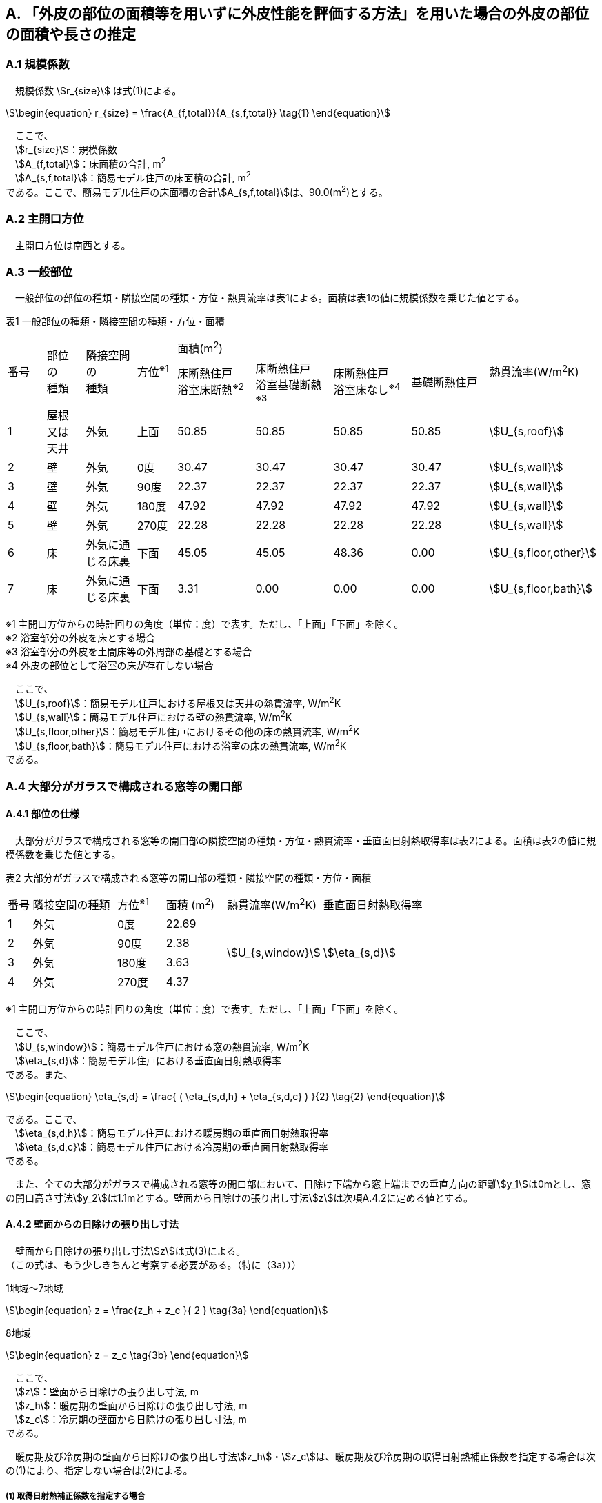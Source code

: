 == A. 「外皮の部位の面積等を用いずに外皮性能を評価する方法」を用いた場合の外皮の部位の面積や長さの推定

=== A.1 規模係数

　規模係数 stem:[r_{size}] は式(1)による。

[stem]
++++++++++++++++++++++++++++++++++++++++++++
\begin{equation}
r_{size} = \frac{A_{f,total}}{A_{s,f,total}} \tag{1}
\end{equation}
++++++++++++++++++++++++++++++++++++++++++++

　ここで、 +
　stem:[r_{size}]：規模係数 +
　stem:[A_{f,total}]：床面積の合計, m^2^ +
　stem:[A_{s,f,total}]：簡易モデル住戸の床面積の合計, m^2^ +
である。ここで、簡易モデル住戸の床面積の合計stem:[A_{s,f,total}]は、90.0(m^2^)とする。

=== A.2 主開口方位
　主開口方位は南西とする。

=== A.3 一般部位
　一般部位の部位の種類・隣接空間の種類・方位・熱貫流率は表1による。面積は表1の値に規模係数を乗じた値とする。

表1 一般部位の種類・隣接空間の種類・方位・面積
[cols="^.^3,^.^3,^.^4,^.^3,^.^6,^.^6,^.^6,^.^6,^.^4"]
|=================================
.2+| 番号 .2+| 部位 +
の +
種類 .2+| 隣接空間 +
の +
種類 .2+| 方位^※1^ 4+| 面積(m^2^) .2+| 熱貫流率(W/m^2^K)
| 床断熱住戸 +
浴室床断熱^※2^
| 床断熱住戸 +
浴室基礎断熱^※3^
| 床断熱住戸 +
浴室床なし^※4^
| 基礎断熱住戸
| 1 | 屋根 +
又は +
天井 | 外気 |  上面 | 50.85 | 50.85 | 50.85 | 50.85 | stem:[U_{s,roof}]
| 2 | 壁 | 外気             |   0度 | 30.47 | 30.47 | 30.47 | 30.47 | stem:[U_{s,wall}]
| 3 | 壁 | 外気             |  90度 | 22.37 | 22.37 | 22.37 | 22.37 | stem:[U_{s,wall}]
| 4 | 壁 | 外気             | 180度 | 47.92 | 47.92 | 47.92 | 47.92 | stem:[U_{s,wall}]
| 5 | 壁 | 外気             | 270度 | 22.28 | 22.28 | 22.28 | 22.28 | stem:[U_{s,wall}]
| 6 | 床 | 外気に通じる床裏 |  下面 | 45.05 | 45.05 | 48.36 |  0.00 | stem:[U_{s,floor,other}]
| 7 | 床 | 外気に通じる床裏 |  下面 |  3.31 |  0.00 |  0.00 |  0.00 | stem:[U_{s,floor,bath}]
|=================================

※1 主開口方位からの時計回りの角度（単位：度）で表す。ただし、「上面」「下面」を除く。 +
※2 浴室部分の外皮を床とする場合 +
※3 浴室部分の外皮を土間床等の外周部の基礎とする場合 +
※4 外皮の部位として浴室の床が存在しない場合

　ここで、 +
　stem:[U_{s,roof}]：簡易モデル住戸における屋根又は天井の熱貫流率, W/m^2^K +
　stem:[U_{s,wall}]：簡易モデル住戸における壁の熱貫流率, W/m^2^K +
　stem:[U_{s,floor,other}]：簡易モデル住戸におけるその他の床の熱貫流率, W/m^2^K +
　stem:[U_{s,floor,bath}]：簡易モデル住戸における浴室の床の熱貫流率, W/m^2^K +
である。

=== A.4 大部分がガラスで構成される窓等の開口部

==== A.4.1 部位の仕様

　大部分がガラスで構成される窓等の開口部の隣接空間の種類・方位・熱貫流率・垂直面日射熱取得率は表2による。面積は表2の値に規模係数を乗じた値とする。

表2 大部分がガラスで構成される窓等の開口部の種類・隣接空間の種類・方位・面積
[cols="^.^2,^.^7,^.^4,^.^5,^.^8,^.^9"]
|=================================
| 番号 |	隣接空間の種類 | 方位^※1^ | 面積 (m^2^) | 熱貫流率(W/m^2^K) | 垂直面日射熱取得率
| 1 | 外気 | 0度 | 22.69 .4+| stem:[U_{s,window}] .4+| stem:[\eta_{s,d}]
| 2 | 外気 | 90度 | 2.38
| 3 | 外気 | 180度 | 3.63
| 4 | 外気 | 270度 | 4.37
|=================================

※1 主開口方位からの時計回りの角度（単位：度）で表す。ただし、「上面」「下面」を除く。

　ここで、 +
　stem:[U_{s,window}]：簡易モデル住戸における窓の熱貫流率, W/m^2^K +
　stem:[\eta_{s,d}]：簡易モデル住戸における垂直面日射熱取得率 +
である。また、

[stem]
++++++++++++++++++++++++++++++++++++++++++++
\begin{equation}
\eta_{s,d} = \frac{ ( \eta_{s,d,h} + \eta_{s,d,c} ) }{2}	\tag{2}
\end{equation}
++++++++++++++++++++++++++++++++++++++++++++

である。ここで、 +
　stem:[\eta_{s,d,h}]：簡易モデル住戸における暖房期の垂直面日射熱取得率 +
　stem:[\eta_{s,d,c}]：簡易モデル住戸における冷房期の垂直面日射熱取得率 +
である。

　また、全ての大部分がガラスで構成される窓等の開口部において、日除け下端から窓上端までの垂直方向の距離stem:[y_1]は0mとし、窓の開口高さ寸法stem:[y_2]は1.1mとする。壁面から日除けの張り出し寸法stem:[z]は次項A.4.2に定める値とする。

==== A.4.2 壁面からの日除けの張り出し寸法

　壁面から日除けの張り出し寸法stem:[z]は式(3)による。 +
（この式は、もう少しきちんと考察する必要がある。（特に（3a）））

1地域～7地域

[stem]
++++++++++++++++++++++++++++++++++++++++++++
\begin{equation}
z = \frac{z_h + z_c }{ 2 }	\tag{3a}
\end{equation}
++++++++++++++++++++++++++++++++++++++++++++

8地域

[stem]
++++++++++++++++++++++++++++++++++++++++++++
\begin{equation}
z = z_c \tag{3b}
\end{equation}
++++++++++++++++++++++++++++++++++++++++++++

　ここで、 +
　stem:[z]：壁面から日除けの張り出し寸法, m +
　stem:[z_h]：暖房期の壁面から日除けの張り出し寸法, m +
　stem:[z_c]：冷房期の壁面から日除けの張り出し寸法, m +
である。

　暖房期及び冷房期の壁面から日除けの張り出し寸法stem:[z_h]・stem:[z_c]は、暖房期及び冷房期の取得日射熱補正係数を指定する場合は次の(1)により、指定しない場合は(2)による。

===== (1) 取得日射熱補正係数を指定する場合

stem:[\frac{f_{s,h}}{0.01} - a_h \le 0]の場合

[stem]
++++++++++++++++++++++++++++++++++++++++++++
\begin{equation}
z_h = 5.0 \tag{4a}
\end{equation}
++++++++++++++++++++++++++++++++++++++++++++

stem:[\frac{f_{s,h}}{0.01} - a_h \gt 0]の場合

[stem]
++++++++++++++++++++++++++++++++++++++++++++
\begin{equation}
z_h= \left\{ \begin{array}{ll}
  b_h ( c_h y_1 + y_2 ) / ( \frac{f_{s,h} }{0.01} - a_h ) & ( f_{s,h} \le 0.72 ) \\
  b_h ( c_h y_1 + y_2 ) / ( \frac{0.72}{0.01} - a_h ) & ( f_{s,h} \gt 0.72 )
\end{array} \right.
\tag{4b}
\end{equation}
++++++++++++++++++++++++++++++++++++++++++++

　ただし、stem:[z_h]が5.0を超える場合はstem:[z_h=5.0]とする。

stem:[\frac{f_{s,c}}{0.01} - a_c \le 0]の場合

[stem]
++++++++++++++++++++++++++++++++++++++++++++
\begin{equation}
z_c = 5.0	\tag{4c}
\end{equation}
++++++++++++++++++++++++++++++++++++++++++++

stem:[\frac{f_{s,c}}{0.01} - a_c \gt 0]の場合

[stem]
++++++++++++++++++++++++++++++++++++++++++++
\begin{equation}
z_c = \left\{ \begin{array}{ll}
  b_c ( c_c y_1 + y_2 ) / ( \frac{f_{s,c} }{0.01} - a_c ) & ( f_{s,c} \le 0.93 ) \\
  b_c ( c_c y_1 + y_2 ) / ( \frac{0.93}{0.01} - a_c ) & ( f_{s,c} \gt 0.93 )
\end{array} \right.
\tag{4d}
\end{equation}
++++++++++++++++++++++++++++++++++++++++++++

　ここで、 +
　stem:[z_h]：暖房期の壁面から日除けの張り出し寸法, m +
　stem:[z_c]：冷房期の壁面から日除けの張り出し寸法, m +
　stem:[y_1]：日除け下端から窓上端までの垂直方向の距離(stem:[=0.0]), m +
　stem:[y_2]：窓の開口高さ寸法(stem:[=1.1]), m +
　stem:[f_{s,h}]：簡易モデル住戸における暖房期の取得日射熱補正係数 +
　stem:[f_{s,c}]：簡易モデル住戸における冷房期の取得日射熱補正係数 +
である。

　式(4)における係数stem:[a_h]・stem:[b_h]・stem:[c_h]及びstem:[a_c]・stem:[b_c]・stem:[c_c]は、暖房期・冷房期の別・地域の区分・方位に応じて表3(a)及び表3(b)に与えられる。

表3(a)  式(4)における係数stem:[a_h]・stem:[b_h]・stem:[c_h]
[cols="^.^5,^.^9,^.^3,^.^3,^.^3"]
|=================================
| 地域の区分 | 方位 | stem:[a_h] | stem:[b_h] | stem:[c_h]
.2+| 1～7地域 | 南東・南・南西 | 5 | 20 | 3
| 南東・南・南西以外 | 10 | 15 | 2
|=================================

表3(b)  式(4)における係数stem:[a_c]・stem:[b_c]・stem:[c_c]
[cols="^.^5,^.^9,^.^3,^.^3,^.^3"]
|=================================
| 地域の区分 | 方位 | stem:[a_c] | stem:[b_c] | stem:[c_c]
.2+| 1～7地域 | 南 | 24 | 9 | 3
| 南以外 | 16 | 24 | 2
.2+| 8地域 | 南東・南・南西 | 16 | 19 | 2
| 南東・南・南西以外 | 16 | 24 | 2
|=================================

===== (2) 取得日射熱補正係数を指定しない場合

[stem]
++++++++++++++++++++++++++++++++++++++++++++
\begin{equation}
z_h = \frac{ ( y_1 + y_2 ) }{ l_{h,2} } \tag{5a}
\end{equation}
++++++++++++++++++++++++++++++++++++++++++++

[stem]
++++++++++++++++++++++++++++++++++++++++++++
\begin{equation}
z_c = 0 \tag{5b}
\end{equation}
++++++++++++++++++++++++++++++++++++++++++++

　ここで、 +
　stem:[z_h]：暖房期の壁面から日除けの張り出し寸法, m +
　stem:[z_c]：冷房期の壁面から日除けの張り出し寸法, m +
　stem:[y_1]：日除け下端から窓上端までの垂直方向の距離(stem:[=0.0]), m +
　stem:[y_2]：窓の開口高さ寸法(stem:[=1.1]), m +
である。また、

[stem]
++++++++++++++++++++++++++++++++++++++++++++
\begin{equation}
l_{h,2} = \frac{1}{0.3} \tag{6}
\end{equation}
++++++++++++++++++++++++++++++++++++++++++++

とする。

=== A.5 大部分がガラスで構成されないドア等の開口部

　大部分がガラスで構成されないドア等の開口部の隣接空間の種類・方位・熱貫流率は表4による。面積は表4の値に規模係数を乗じた値とする。

表4 大部分がガラスで構成されないドア等の開口部
[cols="^.^2,^.^5,^.^4,^.^5,^.^7"]
|=================================
| 番号 | 隣接空間の +
種類 | 方位^※1^ | 面積(m^2^) | 熱貫流率(W/m^2^K)
| 1 | 外気 | 90度 | 1.89 .2+| stem:[U_{s,door}]
| 2 | 外気 | 180度 | 1.62
|=================================

※1 主開口方位からの時計回りの角度（単位：度）で表す。ただし、「上面」「下面」を除く。

　ここで、 +
　stem:[U_{s,door}]：簡易モデル住戸におけるドアの熱貫流率, W/m^2^K +
である。

=== A.6 土間床等の外周部

　土間床等の外周部の部位の種類・隣接空間の種類・方位・熱貫流率は表5による。面積は表5の値に規模係数を乗じた値とする。

表5 一般部位の種類・隣接空間の種類・方位・面積
[cols="^.^2,^.^8,^.^4,^.^5,^.^5,^.^5,^.^5,^.^5"]
|=================================
.2+| 番号 .2+| 隣接空間の種類 .2+| 方位^※1^ +
（参考） 4+| 長さ(m) .2+| 熱貫流率(W/mK)
| 床断熱住戸 +
浴室床断熱^※2^
| 床断熱住戸 +
浴室基礎断熱^※3^
| 床断熱住戸 +
浴室床なし^※4^
| 基礎断熱住戸
| 1 | 外気 | 90度 4+| 1.82 .3+| stem:[ψ_{s,prm,etrc}]
| 2 | 外気 | 180度 4+| 1.37
| 3 | 外気に通じる床裏 | － | 3.19 | 3.19 | 3.19 | 0.0
| 4 | 外気 | 90度 | 0.0 | 1.82 | 0.0 | 1.82 .3+| stem:[ψ_{s,prm,bath}]
| 5 | 外気 | 180度 | 0.0 | 1.82 | 0.0 | 1.82
| 6 | 外気に通じる床裏 | － | 0.0 | 3.64 | 0.0 | 0.0
| 7 | 外気 | 0度 | 0.0 | 0.0 | 0.0 | 10.61 .3+| stem:[ψ_{s,prm,other}]
| 8 | 外気 | 90度 | 0.0 | 0.0 | 0.0 | 1.15
| 9 | 外気 | 180度 | 0.0 | 0.0 | 0.0 | 7.42
| 10 | 外気 | 270度 | 0.0 | 0.0 | 0.0 | 4.79
|=================================

※1 主開口方位からの時計回りの角度（単位：度）で表す。ただし、「上面」「下面」を除く。 +
※2 浴室部分の外皮を床とする場合 +
※3 浴室部分の外皮を土間床等の外周部の基礎とする場合 +
※4 外皮の部位として浴室の床が存在しない場合

　ここで、 +
　stem:[ψ_{s,prm,etrc}]：簡易モデル住戸における玄関等の土間床等の外周部の線熱貫流率, W/mK +
　stem:[ψ_{s,prm,bath}]：簡易モデル住戸における浴室の土間床等の外周部の線熱貫流率, W/mK +
　stem:[ψ_{s,prm,other}]：簡易モデル住戸におけるその他の土間床等の外周部の線熱貫流率, W/mK +
である。

=== A.7 土間床等の中心部

　土間床等の中心部の面積は表6による。面積は表6の値に規模係数を乗じた値とする。

表6 土間床等の中心部の面積

[cols="^.^2,^.^5,^.^5,^.^5,^.^5"]
|=================================
.2+| 番号 4+| 面積(m^2^)
| 床断熱住戸 +
浴室床断熱^※1^
| 床断熱住戸 +
浴室基礎断熱^※2^
| 床断熱住戸 +
浴室床なし^※3^
| 基礎断熱住戸
| 1 4+| 2.48
| 2 | 0.00 | 3.31 | 0.00 | 3.31
| 3 | 0.00 | 0.00 | 0.00 | 45.05
|=================================

※1 浴室部分の外皮を床とする場合 +
※2 浴室部分の外皮を土間床等の外周部の基礎とする場合 +
※3 外皮の部位として浴室の床が存在しない場合
